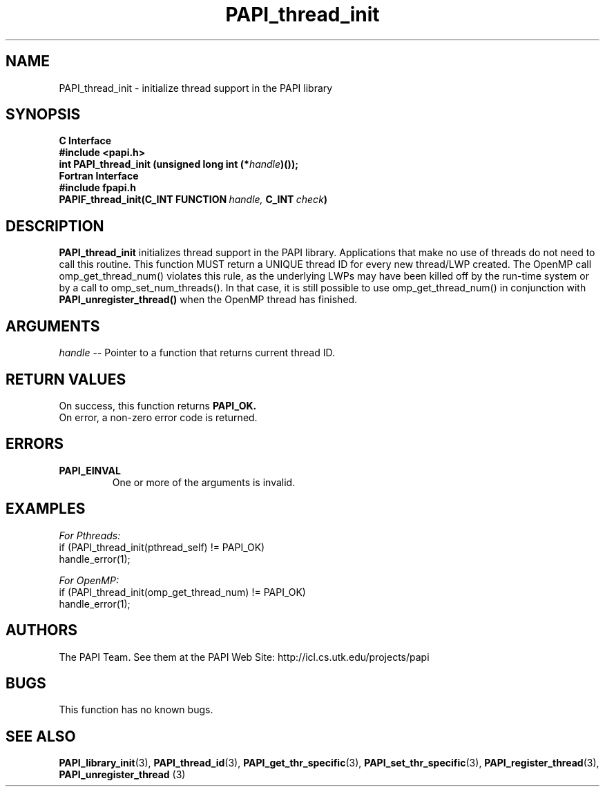 .\" $Id$
.TH PAPI_thread_init 3 "November, 2003" "PAPI Programmer's Reference" "PAPI"

.SH NAME
PAPI_thread_init \- initialize thread support in the PAPI library

.SH SYNOPSIS
.B C Interface
.nf
.B #include <papi.h>
.BI "int PAPI_thread_init (unsigned long int (*" handle ")());"
.fi
.B Fortran Interface
.nf
.B #include "fpapi.h"
.BI PAPIF_thread_init(C_INT\ FUNCTION\  handle,\  C_INT\  check )
.fi

.SH DESCRIPTION
.B "PAPI_thread_init"
initializes thread support in the PAPI library. Applications that 
make no use of threads do not need to call this routine. This function
MUST return a UNIQUE thread ID for every new thread/LWP created. The 
OpenMP call omp_get_thread_num() violates this rule, as the underlying
LWPs may have been killed off by the run-time system or by a call to
omp_set_num_threads(). In that case, it is still possible to use
omp_get_thread_num() in conjunction with
.B PAPI_unregister_thread()
when the OpenMP thread has finished. 

.SH ARGUMENTS
.I "handle"
--  Pointer to a function that returns current thread ID.

.SH RETURN VALUES
On success, this function returns
.B "PAPI_OK."
 On error, a non-zero error code is returned.

.SH ERRORS
.TP
.B "PAPI_EINVAL"
One or more of the arguments is invalid.

.SH EXAMPLES
.I For Pthreads:
.nf         
.if t .ft CW
if (PAPI_thread_init(pthread_self) != PAPI_OK)
  handle_error(1);
.if t .ft P
.fi        
.LP
.I For OpenMP:
.nf         
.if t .ft CW
if (PAPI_thread_init(omp_get_thread_num) != PAPI_OK)
  handle_error(1);
.if t .ft P
.fi

.SH AUTHORS
The PAPI Team. See them at the PAPI Web Site: 
http://icl.cs.utk.edu/projects/papi

.SH BUGS
This function has no known bugs.

.SH SEE ALSO
.BR PAPI_library_init "(3), " PAPI_thread_id "(3), "
.BR PAPI_get_thr_specific "(3), " PAPI_set_thr_specific "(3), "
.BR PAPI_register_thread "(3), " PAPI_unregister_thread " (3) "


